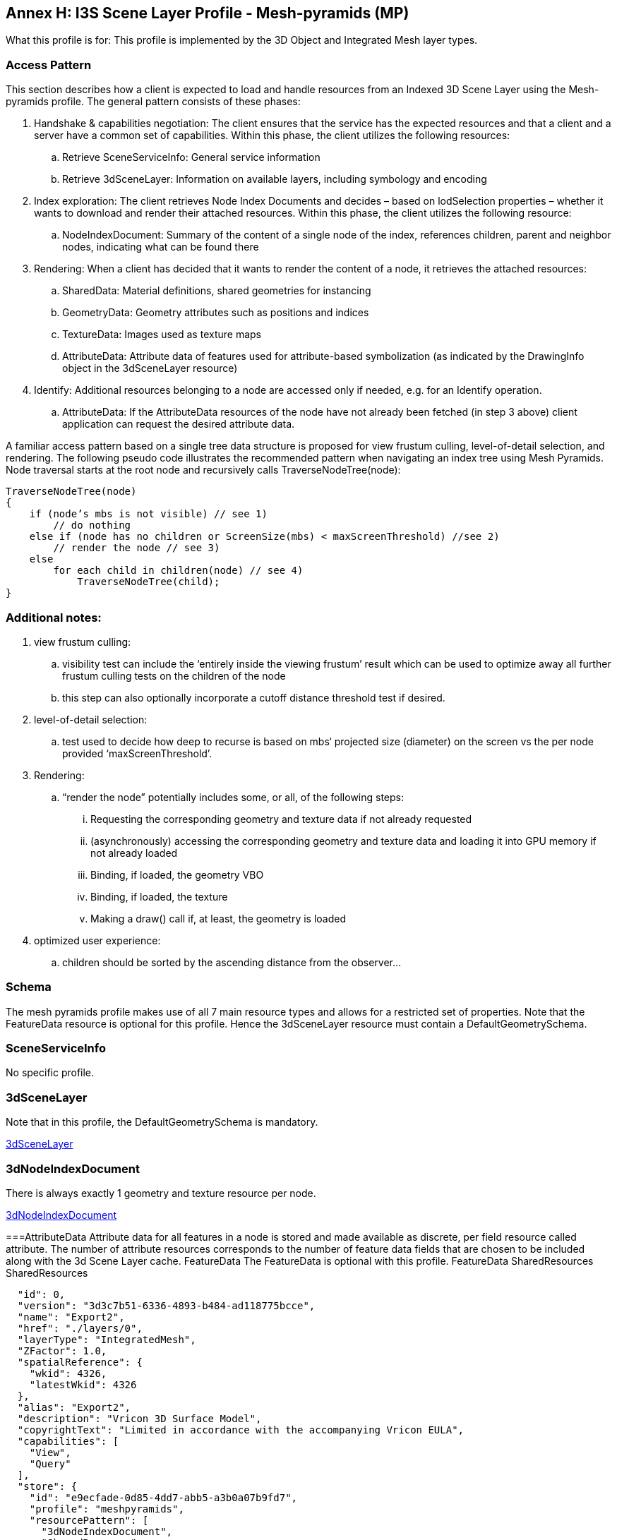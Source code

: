 [annex-h]
:appendix-caption: Annex H

== Annex H: I3S Scene Layer Profile - Mesh-pyramids (MP)
What this profile is for: This profile is implemented by the 3D Object and Integrated Mesh layer types.

=== Access Pattern

This section describes how a client is expected to load and handle resources from an Indexed 3D Scene Layer using the 
Mesh-pyramids profile. The general pattern consists of these phases:

.	Handshake & capabilities negotiation: The client ensures that the service has the expected resources and that a client and a server have a common set of capabilities. Within this phase, the client utilizes the following resources: 
..	Retrieve SceneServiceInfo: General service information
..	Retrieve 3dSceneLayer: Information on available layers, including symbology and encoding
.	Index exploration: The client retrieves Node Index Documents and decides – based on lodSelection properties – whether it wants to download and render their attached resources. Within this phase, the client utilizes the following resource: 
..	NodeIndexDocument: Summary of the content of a single node of the index, references children, parent and neighbor nodes, indicating what can be found there
.	Rendering: When a client has decided that it wants to render the content of a node, it retrieves the attached resources: 
..	SharedData: Material definitions, shared geometries for instancing
..	GeometryData: Geometry attributes such as positions and indices
..	TextureData: Images used as texture maps
..	AttributeData: Attribute data of features used for attribute-based symbolization (as indicated by the DrawingInfo object in the 3dSceneLayer resource)
.	Identify: Additional resources belonging to a node are accessed only if needed, e.g. for an Identify operation. 
..	AttributeData: If the AttributeData resources of the node have not already been fetched (in step 3 above) client application can request the desired attribute data.

A familiar access pattern based on a single tree data structure is proposed for view frustum culling, level-of-detail selection, 
and rendering. The following pseudo code illustrates the recommended pattern when navigating an index tree using Mesh Pyramids.
Node traversal starts at the root node and recursively calls TraverseNodeTree(node):

```
TraverseNodeTree(node)
{
    if (node’s mbs is not visible) // see 1)
        // do nothing
    else if (node has no children or ScreenSize(mbs) < maxScreenThreshold) //see 2)
        // render the node // see 3)
    else
        for each child in children(node) // see 4)
            TraverseNodeTree(child);
}
```

=== Additional notes:

.	view frustum culling: 
..	visibility test can include the ‘entirely inside the viewing frustum’ result which can be used to optimize away all further frustum culling tests on the children of the node
..	this step can also optionally incorporate a cutoff distance threshold test if desired.
.	level-of-detail selection: 
..	test used to decide how deep to recurse is based on mbs‘ projected size (diameter) on the screen vs the per node provided ‘maxScreenThreshold’.
.	Rendering: 
..	“render the node” potentially includes some, or all, of the following steps: 
...	Requesting the corresponding geometry and texture data if not already requested
...	(asynchronously) accessing the corresponding geometry and texture data and loading it into GPU memory if not already loaded
...	Binding, if loaded, the geometry VBO
...	Binding, if loaded, the texture
...	Making a draw() call if, at least, the geometry is loaded
.	optimized user experience: 
..	children should be sorted by the ascending distance from the observer…

=== Schema
The mesh pyramids profile makes use of all 7 main resource types and allows for a restricted set of properties. Note that the FeatureData resource is optional for this profile. Hence the 3dSceneLayer resource must contain a DefaultGeometrySchema.

=== SceneServiceInfo
No specific profile.

=== 3dSceneLayer
Note that in this profile, the DefaultGeometrySchema is mandatory.

<<3dSceneLayer>>

=== 3dNodeIndexDocument
There is always exactly 1 geometry and texture resource per node.

<<3dNodeIndexDocument>>

===AttributeData
Attribute data for all features in a node is stored and made available as discrete, per field resource called attribute. The number of attribute resources corresponds to the number of feature data fields that are chosen to be included along with the 3d 
Scene Layer cache. 
FeatureData
The FeatureData is optional with this profile.
FeatureData
SharedResources
SharedResources

```{
  "id": 0,
  "version": "3d3c7b51-6336-4893-b484-ad118775bcce",
  "name": "Export2",
  "href": "./layers/0",
  "layerType": "IntegratedMesh",
  "ZFactor": 1.0,
  "spatialReference": {
    "wkid": 4326,
    "latestWkid": 4326
  },
  "alias": "Export2",
  "description": "Vricon 3D Surface Model",
  "copyrightText": "Limited in accordance with the accompanying Vricon EULA",
  "capabilities": [
    "View",
    "Query"
  ],
  "store": {
    "id": "e9ecfade-0d85-4dd7-abb5-a3b0a07b9fd7",
    "profile": "meshpyramids",
    "resourcePattern": [
      "3dNodeIndexDocument",
      "SharedResource",
      "Geometry",
      "Attributes"
    ],
    "rootNode": "./nodes/root",
    "version": "1.4",
    "extent": [
      -106.5054122583675,
      38.994677805489189,
      -103.99630101552692,
      39.996971340614706
    ],
    "indexCRS": "http://www.opengis.net/def/crs/EPSG/0/4326",
    "vertexCRS": "http://www.opengis.net/def/crs/EPSG/0/4326",
    "nidEncoding": "application/vnd.esri.i3s.json+gzip; version=1.4",
    "featureEncoding": "application/vnd.esri.i3s.json+gzip; version=1.4",
    "geometryEncoding": "application/octet-stream; version=1.4",
    "attributeEncoding": "application/octet-stream; version=1.4",
    "textureEncoding": [
      "image/jpeg",
      "image/vnd-ms.dds"
    ],
    "lodType": "MeshPyramid",
    "lodModel": "node-switching",
    "defaultGeometrySchema": {
      "geometryType": "triangles",
      "header": [
        {
          "property": "vertexCount",
          "type": "UInt32"
        },
        {
          "property": "featureCount",
          "type": "UInt32"
        }
      ],
      "topology": "PerAttributeArray",
      "ordering": [
        "position",
        "normal",
        "uv0",
        "color"
      ],
      "vertexAttributes": {
        "position": {
          "valueType": "Float32",
          "valuesPerElement": 3
        },
        "normal": {
          "valueType": "Float32",
          "valuesPerElement": 3
        },
        "uv0": {
          "valueType": "Float32",
          "valuesPerElement": 2
        },
        "color": {
          "valueType": "UInt8",
          "valuesPerElement": 4
        }
      },
      "featureAttributeOrder": [
        "id",
        "faceRange"
      ],
      "featureAttributes": {
        "id": {
          "valueType": "UInt64",
          "valuesPerElement": 1
        },
        "faceRange": {
          "valueType": "UInt32",
          "valuesPerElement": 2
        }
      }
    }
  }
} 
```
